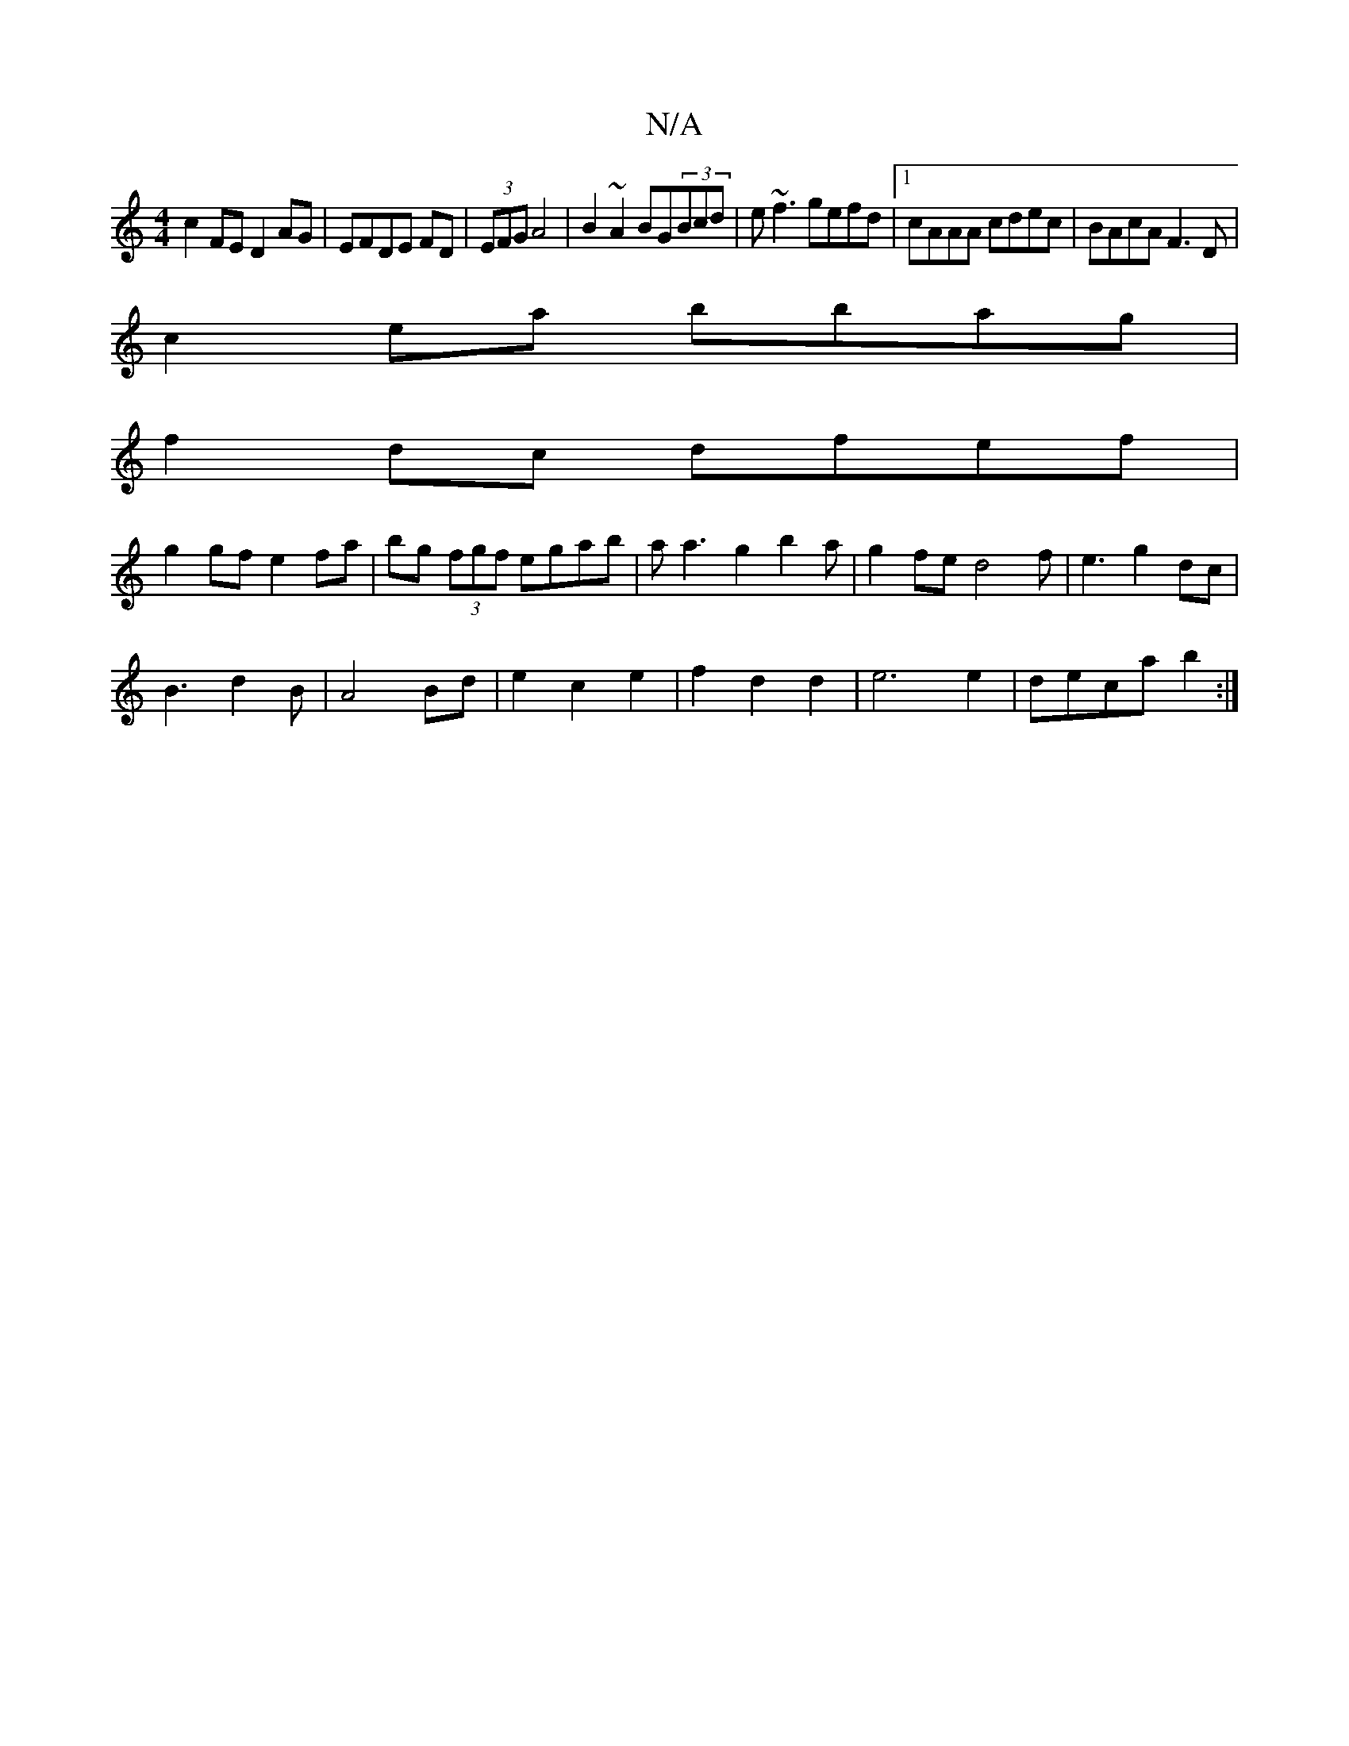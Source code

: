 X:1
T:N/A
M:4/4
R:N/A
K:Cmajor
c2FE D2 AG|EFDE FD|(3EFG A4 | B2~A2 BG(3Bcd|e~f3 gefd|1 cAAA cdec| BAcA F3D|
c2ea bbag|
f2dc dfef|
g2gf e2fa|bg (3fgf egab|aa3g2b2a|g2fed4f|e3g2dc|
B3d2B|A4 Bd|e2c2e2|f2d2d2 | e6e2|deca b2:|

|: |:de 